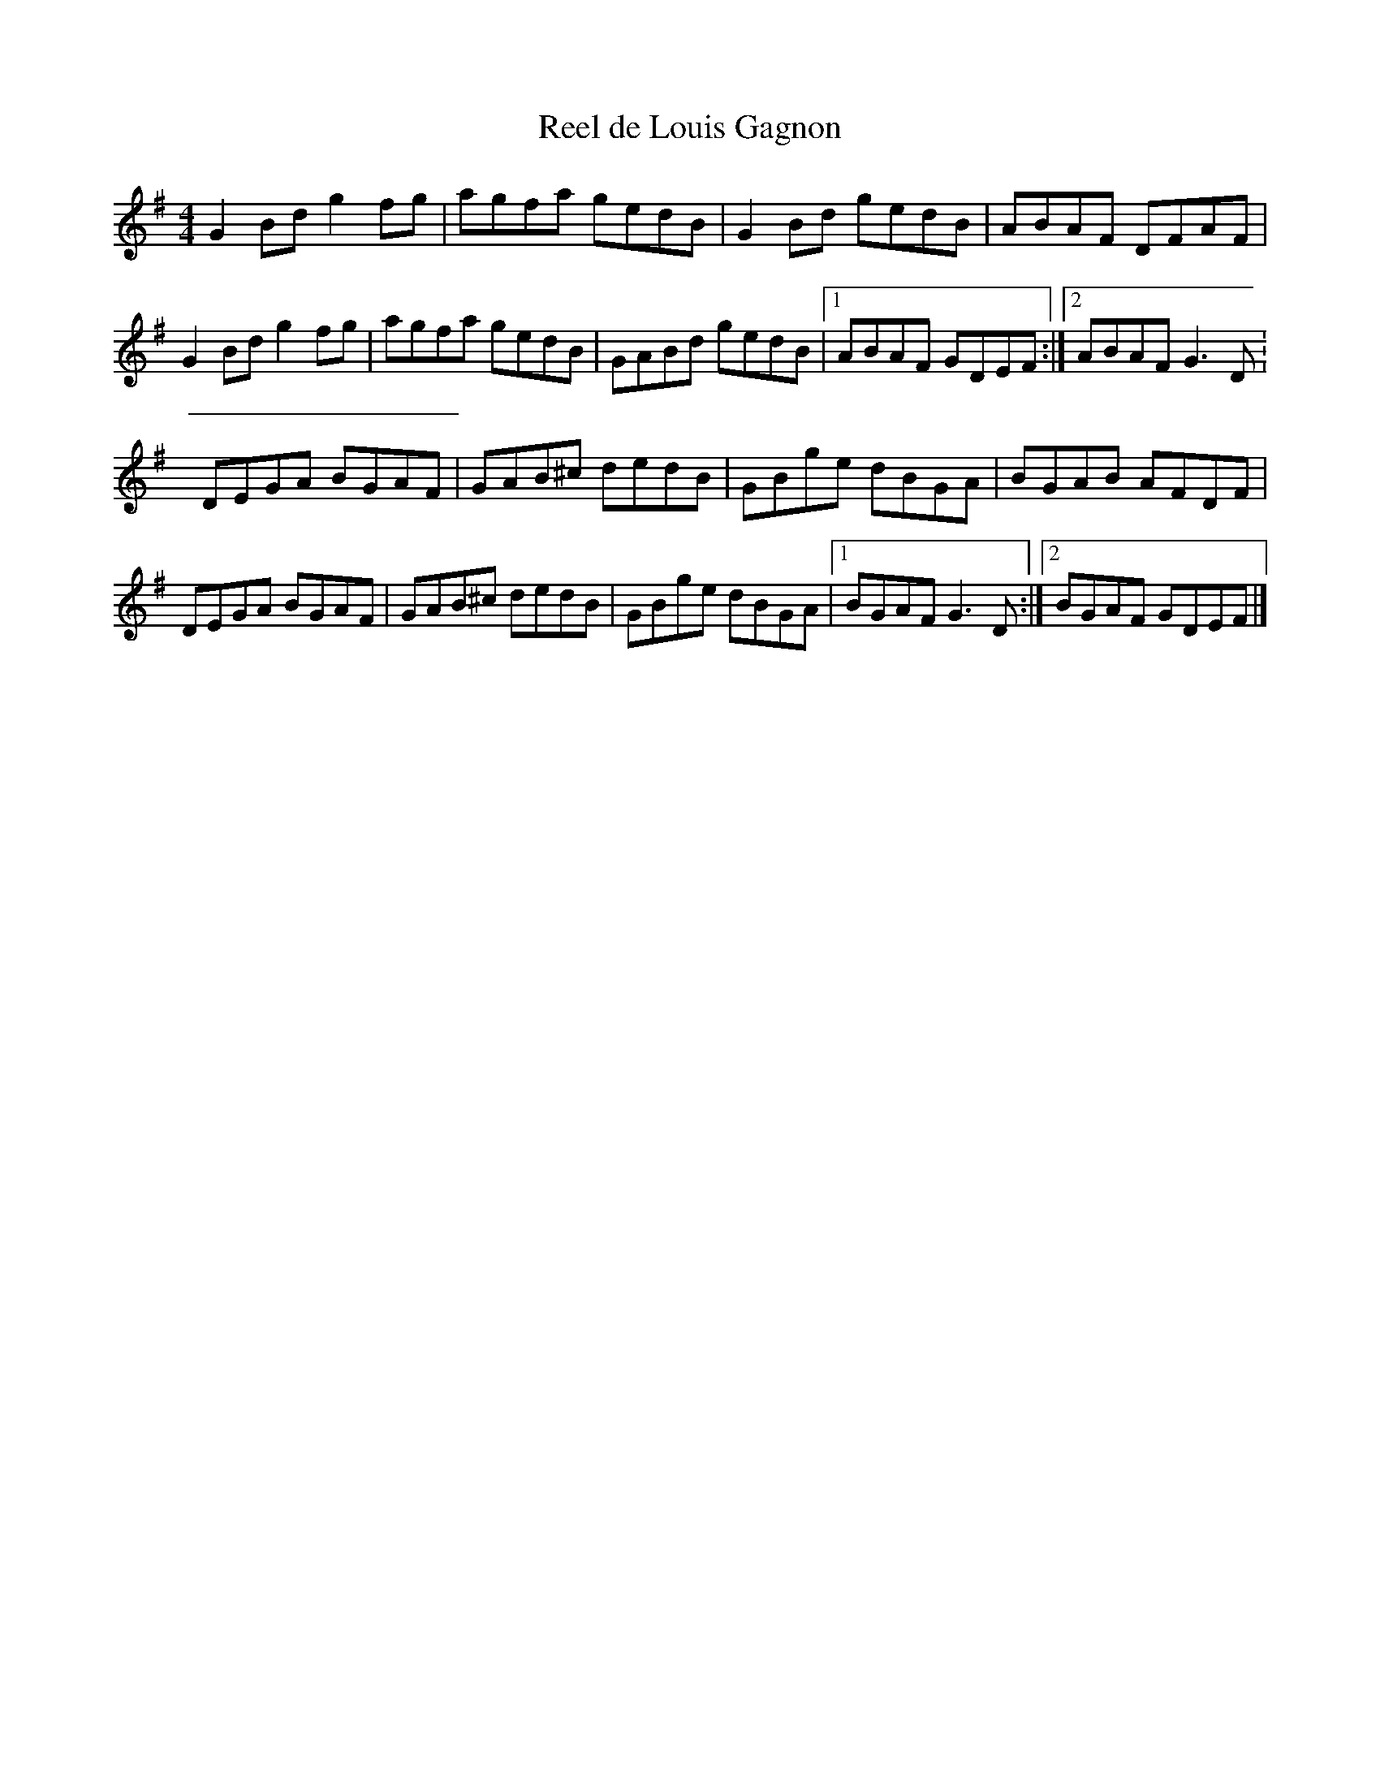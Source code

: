 X:192
T:Reel de Louis Gagnon
S:Gaston Nolet - SPTDQ 2012
Z:robin.beech@mcgill.ca
M:4/4
L:1/8
K:G
G2Bd g2fg | agfa gedB | G2Bd gedB | ABAF DFAF |
G2Bd g2fg | agfa gedB | GABd gedB |1 ABAF GDEF :|2 ABAF G3D:
DEGA BGAF | GAB^c dedB | GBge dBGA | BGAB AFDF |
DEGA BGAF | GAB^c dedB | GBge dBGA |1 BGAF G3D :|2 BGAF GDEF |]
